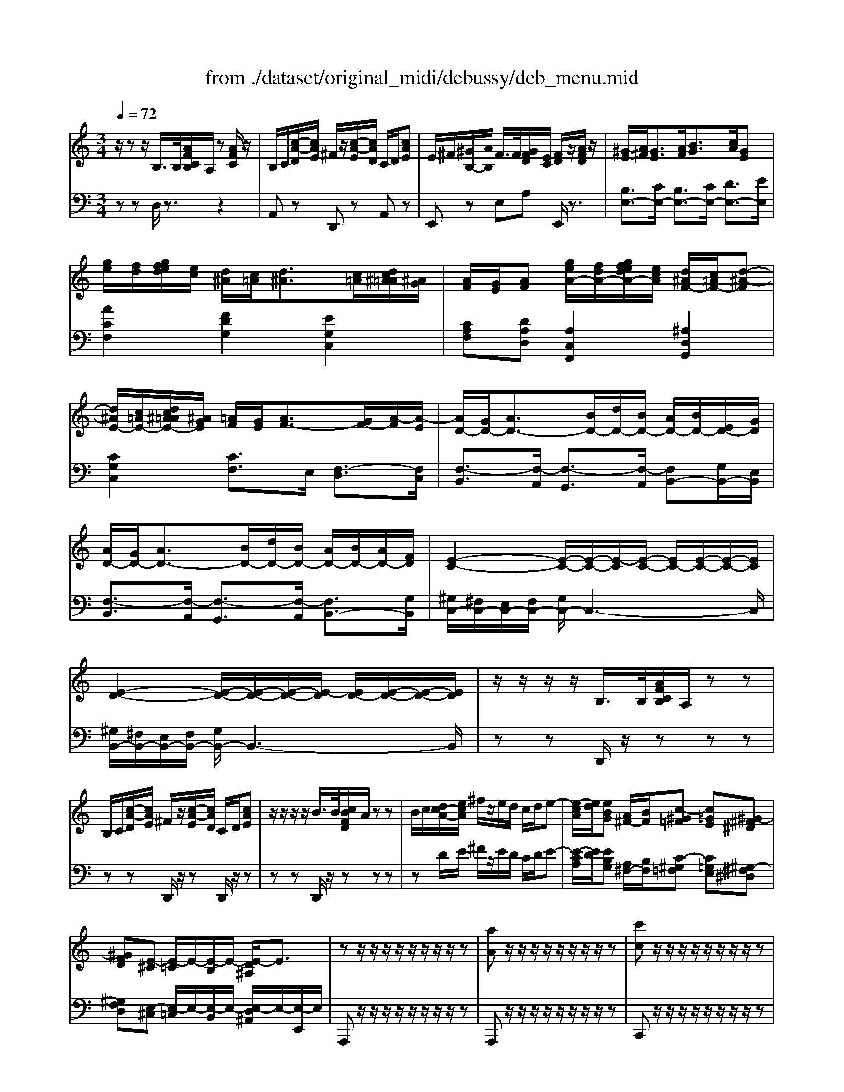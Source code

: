 X: 1
T: from ./dataset/original_midi/debussy/deb_menu.mid
M: 3/4
L: 1/8
Q:1/4=72
K:C % 0 sharps
V:1
%%MIDI program 0
z/2zz/2 B,/2>B,/2[AFCB,]/2A,/2 z[AFC]/2z/2| \
B,/2C/2[c-A-D]/2[cAE]/2 ^F/2z/2[c-A-E]/2[cAD]/2 C/2D/2[cAE]| \
E/2^F/2[^GB,-]/2[AB,]/2 F/2>F/2[GFD]/2[EC]/2 [FD]/2z/2[AFD]/2z/2| \
[^GE]/2[A^F]/2[GE]3/2[AF]/2[BG]3/2[cA]/2[GE]|
[ge]/2[fd]/2[gfed]/2[ec]/2 [d^A]/2[c=A]/2[d^A]3/2[c=A]/2[dc^A=A]/2[^AG]/2| \
[AF]/2[GE]/2[AF] [geA-]/2[fdA-]/2[gfedA-]/2[ecA]/2 [d^AF-]/2[c=AF-]/2[d-^A-F]| \
[d^AE-]/2[c=AE-]/2[dc^A=AE-]/2[^AGE]/2 [=AF]/2[GE]/2[AF-]3/2[GF-]/2[A-F]/2[A-E]/2| \
[AD-]/2[GD-]/2[AD-]3/2[BD-]/2[dD-]/2[BD-]/2 [AD-]/2[BD-]/2[ED-]/2[GD]/2|
[AD-]/2[GD-]/2[AD-]3/2[BD-]/2[dD-]/2[BD-]/2 [AD-]/2[BD-]/2[AD-]/2[FD]/2| \
[E-C-]2 [E-C-]/2[E-C-]/2[E-C]/2[E-C-]/2 [EC-]/2[E-C-]/2[E-C-]/2[EC]/2| \
[E-D-]2 [E-D-]/2[E-D-]/2[E-D-]/2[E-D]/2 [ED-]/2[E-D-]/2[E-D-]/2[ED]/2| \
z/2z/2z/2z/2 B,/2>B,/2[AFCB,]/2A,/2 zz|
B,/2C/2[c-A-D]/2[cAE]/2 ^F/2z/2[c-A-E]/2[cAD]/2 C/2D/2[cAE]| \
z/2z/2z/2z/2 B/2>B/2[cBFD]/2A/2 zz| \
B/2c/2[dc-A-]/2[ecA]/2 ^f/2z/2e/2d/2 c/2d/2e-| \
[e-cA]/2[ed]/2[eBG] [A^F-]/2[BF]/2[c-^G=F] [c=GE][^G-^F^D]|
[^GFD][E-^C] [E-=C]/2E/2-[E-B,]/2E/2- [E-D^A,]/2E3/2| \
zz/2z/2 z/2z/2z/2z/2 z/2z/2z| \
[aA]z/2z/2 z/2z/2z/2z/2 z/2z/2z| \
[c'c]z/2z/2 z/2z/2z/2z/2 z/2z/2z|
[c'c]z/2z/2 z/2z/2z/2z/2 z/2z/2[d^AF]| \
[^d^A-]/2[=dA-]/2[^dA-]3/2[=dA-]/2[^dA-]3/2[=dA-]/2[^d-A]| \
^d/2=d/2^d/2g/2 [=d-G]/2[d-A]/2[d-G]/2[d-E]/2 [d-G]/2[d-A]/2[d-G]/2[dE]/2| \
[dA-]/2[cA-]/2[dA-]3/2[cA-]/2[dA-]3/2[cA-]/2[d-A]|
[d^A-]/2[cA-]/2[dA-]/2[fA]/2 [A-F]/2[A-^D]/2[A-=D]/2[A-^D]/2 [A-F]/2[A-D]/2[A-=D]/2[A-^D-]/2| \
[^A-^D]/2[A-=D]/2[A-C]/2[A^D-]/2 [=A-D]/2[A-=D]/2[A-C]/2[A^D]/2 [G-C]/2[G-^A,]/2[G-=A,]/2[GC-]/2| \
[F-C]/2[F-^A,]/2[F-=A,]/2[F-C]/2 [F-^A,]/2[FD]/2[G-F]/2[GD]/2 [A-G]/2[AF]/2[d-A]/2[dG]/2| \
[^A-^D]/2[A-=D]/2[A-C]/2[A^D-]/2 [=A-D]/2[A-=D]/2[A-C]/2[A^D]/2 [G-C]/2[G-^A,]/2[G-=A,]/2[GC-]/2|
[F-C]/2[F-^A,]/2[F-=A,]/2[F-C]/2 [F-^A,]/2[FD]/2[G-F]/2[GD]/2 [A-G]/2[AF]/2[d-A]/2[dG]/2| \
[e-^A]/2[eG]/2[f-c]/2[f=A]/2 [d-^A]/2[d-G]/2[d-A]/2[dG]/2 [c-A]/2[cG]/2[d-A]/2[dG]/2| \
[g-d]/2[g^A]/2[=a-e]/2[ac]/2 [a-e]/2[ac]/2[e-c]/2[eA]/2 [e-c]/2[e-A]/2[e-c]/2[eA]/2| \
[e-^A]/2[eG]/2[f-c]/2[f=A]/2 [d-^A]/2[d-G]/2[d-A]/2[dG]/2 [c-A]/2[cG]/2[d-A]/2[dG]/2|
[g-d]/2[g^A]/2[=a-e]/2[ac]/2 [a-e]/2[ac]/2[e-c]/2[eA]/2 [e-c]/2[eA]/2[^a-f]/2[ad]/2| \
[^a-f]/2[ad]/2[c'-g]/2[c'e]/2 [c'-g]/2[c'e]/2[=a-e]/2[ac]/2 [a-e]/2[ac]/2[c'-a]/2[c'e]/2| \
[d'-^a]/2[d'e]/2[d'-a]/2[d'f]/2 [d'a]/2d/2[d'a]/2d/2 [d'a]/2c/2[d'a]/2d/2| \
[d'^a]/2g/2[d'a]/2=a/2 [d'^a]/2=a/2[d'^a]/2e/2 [d'a]/2e/2[d'a]/2e/2|
[d'-^a]/2[d'e]/2[d'-a]/2[d'f]/2 [d'a]/2d/2[d'a]/2d/2 [d'a]/2c/2[d'a]/2d/2| \
[e'b]/2e/2[eB]/2E/2 [eA]/2E/2[EA,]/2E,/2 [EB,]/2E,/2[EB,]/2E,/2| \
[EC]/2E,/2[EC]/2E,/2 [ED]/2E,/2[EC]/2E,/2 [FD-B,-][ADB,]| \
[e'b]/2e/2[eB]/2E/2 [eA]/2E/2[EA,]/2E,/2 [EB,]/2E,/2[EB,]/2E,/2|
[EC]/2E,/2[EC]/2E,/2 [ED]/2E,/2[ED]/2E,/2 E/2E,/2E/2E,/2| \
z/2z/2z/2z/2 B/2>B/2[cB]/2A/2 [EC]/2z/2c/2z/2| \
[BE-C-]/2[cEC]/2d/2e/2 ^f/2z/2e/2d/2 c/2d/2e| \
d/2-d/2-d/2-d/2- [bd-]/2[bd-]/2[c'bd-]/2[ad-]/2 d-[c'd-]/2d/2|
[bd-]/2[c'd-]/2[d'd-]/2[e'd-]/2 [^f'd-]/2d/2-[e'd-]/2[d'd-]/2 [c'd-]/2[d'd-]/2[e'-d]| \
[e'b-g-d-]/2[d'b-g-d-]/2[b-bg-d-]/2[bagd]/2 b/2g/2e/2d/2 [e-cG-][e-AG]| \
[eB-G-D-]/2[dB-G-D-]/2[B-BG-D-]/2[BAGD]/2 B/2G/2E/2D/2 [E-C][E-A,]| \
[EG,-]/2[^FG,-]/2[GG,-]/2[AG,-]/2 [EG,-]/2[EG,-]/2[FEG,-]/2[DG,-]/2 [EG,-]/2G,/2-[GG,-]/2G,/2|
[BGD]/2z/2[AEC]/2z4z/2| \
[aA-]/2[gA-]/2[feA-]/2[dcA]/2 [BA-]/2A2c/2B/2d/2| \
[cF-]/2[eF-]/2[dF-]/2[fF-]/2 [eF-]/2[cF-]/2[BF-]/2[GF]/2 [FD][GE]| \
[aA-]/2[gA-]/2[feA-]/2[dcA]/2 [BA-]/2A2c/2B/2d/2|
[cF-]/2[eF-]/2[dF-]/2[fF-]/2 [eF-]/2[cF-]/2[BF-]/2[GF]/2 [FD][AF]| \
[gG-]/2[fG-]/2[^d=dG-]/2[c^AG]/2 [=AG-]/2G2^A/2=A/2c/2| \
[^A^D-]/2[=d^D-]/2[cD-]/2[dD-]/2 [=d^D-]/2[AD-]/2[=AD-]/2[FD]/2 [DC][F=D]| \
[gG-]/2[fG-]/2[^d=dG-]/2[c^AG]/2 [=AG-]/2G2^A/2=A/2c/2|
[^A^D-]/2[=d^D-]/2[cD-]/2[dD-]/2 [=d^D-]/2[AD-]/2[=AD-]/2[FD]/2 [DC][GD]| \
[^FD]3/2[G^DC]/2 [F=D]3/2[G^DC]/2 [F=D][A^DC]| \
[GD^A,][^FD=A,]/2G/2 [ED-G,-]2 [DG,-]/2[^CG,-]/2[B,G,-]/2[CG,]/2| \
[^FDA,][AC] [cFE]2 [BGD][dBF]|
[^fBA]2 [eB-G][dBF] [B-G-E]/2[BGD]/2[G-E-^C]/2[GEB,]/2| \
[^FD]3/2[G^DC]/2 [F=D]3/2[G^DC]/2 [F=D][A^DC]| \
[GDB,][^FDA,]/2G/2 [EDG,][BGE] [AF^C][GEB,]| \
[^F^C^A,][dBF] [cGE][BFD] [=AG-E-][aGE]|
[a-^fd]3/2[a-g^d]/2 [a-f=d]3/2[a-g^d]/2 [af=d][a^dc]| \
[gd^A][^fd=A]/2g/2 [edG]2 [ge^A]2| \
[^fdA-][aA] [c'fc]2 [BG-][dG-]| \
[^fG-]2 [eG-][dG] [BG][GE]|
[^FDB,]2 [E^C^G,][DB,F,] [CB,=F,][G-CB,-]| \
[^GD-B,-][^FD-B,-]/2[AGD-B,-]/2 [FD-B,-][ED-B,-]2[FDB,]| \
[^fd^G-]2 [e^cG-][dBG] [cBG][g-cB-]| \
[^gd-B-][^fd-B-] [gd-B-][ad-B-] [fd-B-][gdB]|
[^A,G,^D,]3/2[d-A-]/2 [agdA]2 [A,-G,-D,-]2| \
[^A,G,^D,]3/2[d-A-]/2 [agdA]2 [A,-G,-D,-]2| \
[^A,G,-^D,-]/2[CG,D,]/2=D/2^D/2 C/2>C/2[=DC]/2A,/2 zz| \
D/2^D/2F/2G/2 =D/2>D/2[^D=D]/2C/2 ^A,/2C/2D|
[^D^C-]/2[FC-]/2[GC-]/2[^GC]/2 F/2>F/2[=GF]/2D/2 zz| \
[G^C-]/2[^GC-]/2[^AC-]/2[=c^C-]/2 [=GC-]/2[FC]/2^D/2C/2 D/2F/2G| \
[G^C-]/2[^GC-]/2[^AC-]/2[=c^C-]/2 [=GC-]/2[FC]/2^D/2C/2 D/2F/2G| \
[^G^C-]/2[AC-]/2[BC-]/2[cC-]/2 [GC-]/2[^FC]/2E/2^D/2 E/2F/2G-|
[^GD-]/2[AD-]/2[BD-]/2[^cD-]/2 [GD-]/2[AD]/2B/2c/2 d/2e/2^f/2g/2| \
a/2-[a-^c]/2[ad]/2a/2 ^g/2-[g-B]/2[gd]/2g/2 ^f/2-[f-B]/2[fd]/2f/2| \
e/2-[e-A]/2[e^c]/2e/2- [e-c]/2[eA]/2[^f-c]/2[fA]/2 [a-f]/2[ac]/2[c'-a]/2[c'f]/2| \
a/2-[a-^c]/2[ad]/2a/2 ^g/2-[g-B]/2[gd]/2g/2 ^f/2-[f-B]/2[fd]/2f/2|
e/2-[e-A]/2[e^c]/2e/2- [e-c]/2[eA]/2[^f-c]/2[fA]/2 [a-f]/2[ac]/2[c'-a]/2[c'f]/2| \
[e-^c-E]/2[ec^F]/2[c-A]/2[cF]/2 [c-A]/2[c-F]/2[c-A]/2[cF]/2 [A-F]/2[AD]/2[c-A]/2[cD]/2| \
[B-^G]/2[BD]/2[BG]/2[AF]/2 [B-G]/2[B-D]/2[B-G]/2[BD]/2 G/2-[GD]/2[B-G]/2[BD]/2| \
[e-^c-E]/2[ec^F]/2[c-A]/2[cF]/2 [c-A]/2[c-F]/2[c-A]/2[cF]/2 [A-F]/2[AD]/2[c-A]/2[cD]/2|
[d-B]/2[d-^F]/2[d-B]/2[d-F]/2 [d-B]/2[d-F]/2[d-B]/2[dF]/2 [B-F]/2[BD]/2[d-B]/2[dF]/2| \
[^f-d]/2[fB]/2[d-F]/2[dB]/2 d/2-[d-B]/2[d-F]/2[dB]/2 [e-^c]/2[eB]/2[f-d]/2[fB]/2| \
[^g-f]/2[gB-]/2[gfB-]/2[^f^dB]/2 [g-=f]/2[gB]/2[f-^c]/2[fB]/2 [^f-d]/2[fB]/2[g-=f]/2[gB]/2| \
[a-^f]/2[a^c]/2[f-c]/2[fA]/2 [f-c]/2[f-A]/2[f-c]/2[fA]/2 [a-f]/2[ac]/2[c'-a]/2[c'f]/2|
[d'-a^f]/2[d'-d]/2[d'-af]/2[d'-d]/2 [d'-af]/2[d'-d]/2[d'-af]/2[d'-d]/2 [d'-af]/2[d'-d]/2[d'-af]/2[d'-d]/2| \
[d'-a^f]/2[d'-d]/2[d'-af]/2[d'd]/2 [e'-d'a]/2[e'-e]/2[e'-d'a]/2[e'e]/2 [f'-d'a]/2[f'-f]/2[f'-d'a]/2[f'f]/2| \
[^f'-d'a]/2[f'-f]/2[f'-d'a]/2[f'-f]/2 [f'-d'a]/2[f'-f]/2[f'-d'a]/2[f'-f]/2 [f'-d'a]/2[f'-f]/2[f'-d'a]/2[f'-f]/2| \
[^f'-d'a]/2[f'-f]/2[f'-d'a]/2[f'f]/2 [d'-af]/2[d'-d]/2[d'-af]/2[d'd]/2 [f'-d'b]/2[f'-f]/2[f'-d'b]/2[f'f]/2|
[a'e'a]/2z/2[AE]/2D/2 z[AE]/2z3/2[bgB]/2z/2| \
[c'gc]/2z/2[cG]/2F/2 z[cG]/2z3/2[bgB]/2z/2| \
[aeA]/2z/2[AE]/2E/2 z[AE]/2z3/2[bgB]/2z/2| \
[c'gc]/2z/2[cG]/2F/2 z[cG]/2z3/2[bgB]/2z/2|
[bgB]/2z4z3/2| \
E2 z/2z/2z/2z/2 z/2z/2z/2z/2| \
a''z4z| \
A,/2
V:2
%%clef bass
%%MIDI program 0
zz D,/2z3/2 z2| \
A,,z D,,z A,,z| \
E,,z E,A, E,,/2z3/2| \
[B,E,-]3/2[CE,-]/2 [B,E,-]3/2[CE,-]/2 [DE,-]3/2[EE,]/2|
[ACF,]2 [FDG,]2 [EG,C,]2| \
[CA,F,][DA,D,] [A,C,F,,]2 [^A,D,G,,]2| \
[CG,C,]2 [CF,]3/2E,/2 [F,-D,]3/2[F,C,]/2| \
[F,-B,,]3/2[F,-A,,]/2 [F,-G,,]3/2[F,-A,,]/2 [F,B,,-][G,B,,-]/2[E,B,,]/2|
[F,-B,,]3/2[F,-A,,]/2 [F,-G,,]3/2[F,-A,,]/2 [F,B,,-]3/2[G,B,,]/2| \
[^G,C,-]/2[^F,C,-]/2[E,C,-]/2[F,C,-]/2 [G,C,-]/2C,3-C,/2| \
[^G,B,,-]/2[^F,B,,-]/2[E,B,,-]/2[F,B,,-]/2 [G,B,,-]/2B,,3-B,,/2| \
zz D,,/2z/2z zz|
zz D,,/2z/2z D,,/2z/2z| \
zz D,,/2z/2z zz| \
zD/2E/2 ^F/2z/2E/2D/2 C/2D/2E-| \
[E-CA,]/2[ED]/2[EB,G,] [A,^F,-]/2[B,F,]/2[C-^G,=F,] [C=G,E,][^G,-^F,^D,]|
[^G,F,D,][E,-^C,] [E,-=C,]/2E,/2-[E,-B,,]/2E,/2- [E,-D,^A,,]/2E,/2-[E,-E,,]/2E,/2| \
A,,,z/2z/2 z/2z/2z/2z/2 z/2z/2z| \
A,,,z/2z/2 z/2z/2z/2z/2 z/2z/2z| \
C,,z/2z/2 z/2z/2z/2z/2 z/2z/2z|
C,,z/2z/2 z/2z/2z/2z/2 z/2z/2^A,| \
[G^D]3/2[F^A,]/2 [GD]3/2[=AF]/2 [GD]3/2[F^A,]/2| \
[GA,]2 [A,D,]4| \
[FD]3/2[EA,]/2 [FD]3/2[GE]/2 [FD]3/2[EA,]/2|
[FG,]2 [G,-C,]4| \
[G,F,,-]2 [F,F,,-]2 [^D,F,,-]2| \
[D,F,,-]3[F,F,,-] [G,F,,-][^A,F,,]| \
F,,2- [F,F,,-]2 [^D,F,,-]2|
[D,F,,-]3[F,F,,-] [G,F,,-][^A,F,,]| \
G,,-[FCA,G,,-] [D-^A,-G,-G,,][DA,G,F,,] E,,D,,| \
C,,-[AECC,,-] [AECC,,-][ECA,C,,-] [ECA,C,,]2| \
G,,-[FCA,G,,-] [D-^A,-G,-G,,][DA,G,F,,] E,,D,,|
C,,-[AECC,,-] [AECC,,-][ECA,C,,-] [ECA,C,,-][^AFDC,,-]| \
[^AFDC,,-][cGEC,,-] [cGEC,,-][=AECC,,-] [AECC,,-][cAEC,,]| \
[F,,-^A,,,-][FF,,-A,,,-] [DA,-G,-F,,-A,,,-]2 [CA,-G,-F,,-A,,,-][DA,G,F,,A,,,]| \
[GD-^A,-][=AD-^A,-] [=AD-^A,-][ED-A,-] [EDA,]2|
[F,,-^A,,,-][FF,,-A,,,-] [DA,-F,-F,,-A,,,-]2 [CA,-F,-F,,-A,,,-][DA,F,F,,A,,,]| \
[E,,E,,,]2 [F,,F,,,]2 [G,,G,,,]2| \
[A,,A,,,]2 [B,,B,,,][A,,A,,,] [G,,G,,,][F,,F,,,]| \
[E,,E,,,]2 [F,,F,,,]2 [G,,G,,,]2|
[A,,A,,,]2 [B,,B,,,]2 [C,C,,]2| \
[A,,D,,]/2z3z/2 [^F,A,,D,,-]/2D,,/2z| \
[A,,D,,]/2z3/2 z2 z2| \
[FD-C-]6|
[^FD-C-]2 [ADC]2 D,/2z3/2| \
[BDG,-]G,/2z2z/2 [EG,C,]2| \
[B,D,G,,-]G,,/2z2z/2 [C,-A,,][C,-^F,,]| \
[C,E,,-]4 [B,,E,,]2|
[A,,A,,,]z A,/2z/2E,/2z/2 A,,/2z/2G,,/2z/2| \
[F,,-F,,,-]2 [F,,-F,,,-]/2[GF,,-F,,,-]/2[FEF,,-F,,,-]/2[DCF,,-F,,,-]/2 [B,A,-F,,-F,,,-]/2[A,F,,-F,,,-]/2[G,F,,F,,,]| \
A,B, CD B,A,/2G,/2| \
[F,,-F,,,-]2 [F,,-F,,,-]/2[GF,,-F,,,-]/2[FEF,,-F,,,-]/2[DCF,,-F,,,-]/2 [B,A,-F,,-F,,,-]/2[A,F,,-F,,,-]/2[G,F,,F,,,]|
A,B, CD A,G,/2F,/2| \
[^D,,-D,,,-]2 [D,,-D,,,-]/2[FD,,-D,,,-]/2[D=D^D,,-D,,,-]/2[C^A,D,,-D,,,-]/2 [=A,G,-D,,-D,,,-]/2[G,D,,-D,,,-]/2[F,D,,D,,,]| \
G,A, ^A,C =A,G,/2F,/2| \
[^D,,-D,,,-]2 [D,,-D,,,-]/2[FD,,-D,,,-]/2[D=D^D,,-D,,,-]/2[C^A,D,,-D,,,-]/2 [=A,G,-D,,-D,,,-]/2[G,D,,-D,,,-]/2[F,D,,D,,,]|
G,A, ^A,C =A,^A,/2C/2| \
[A,D,]3/2A,,/2 [A,D,]3/2A,,/2 [A,D,]^F,,| \
G,,A,, ^A,,2 =A,,2| \
D,4 [B,D,G,,]2|
[G,B,,E,,-]4 [A,,-E,,]/2A,,3/2| \
[A,D,]3/2A,,/2 [A,D,]3/2A,,/2 [A,D,]^F,,| \
G,,A,, B,,^C, D,E,| \
^F,G, A,B, ^C2|
[AD]/2z/2A,/2z/2 D,/2z/2A,/2z/2 D/2z/2[A^DC^F,]| \
[GD^A,G,][^FD=A,] [ED^A,]2 [GE^C]2| \
[^F-D-]2 [FDA,]2 [B,-G,]2| \
[B,E,-A,,-]4 [^CE,A,,]2|
^G,,2 A,,B,, ^C,^D,/2F,/2| \
^F,2 ^G,2 A,2| \
B,2 ^CD EF| \
^F6|
[^A,,A,,,]3/2[A,-G,-]/2 [G-^D-A,G,-]3/2[GDG,]/2 A,,2-| \
[^A,,A,,,]3/2[A,-G,-]/2 [G-^D-A,G,-]3/2[GDG,]/2 A,,2-| \
[^A,,A,,,]z [G,^D,]z [dcG]/2z3/2| \
[^A,,A,,,]z [A,G,D,]z [dAG]/2z3/2|
[G,^A,,-]2 [^G,A,,-]2 A,,2| \
[^D,^A,,]2 [d^c]z D,2-| \
[^D,^A,,]2 [d^c]z D,2| \
[E,^F,,]2 [e^c]z E,2-|
[E,E,,]z [ed]z E,3/2-[E,E,,]/2| \
[AD^C]2 [^GDB,]2 [^FDG,]2| \
[E-^C-A,-]2 [ECA,E,,-][^FCA,E,,-] [AFCE,,-][cAFE,,]| \
[AD^C]2 [^GDB,]2 [^FDG,]2|
[E-^C-A,-]2 [ECA,E,,-][^F,E,,-] [A,E,,-][CE,,]| \
[A,,-D,,-][^CA,,-D,,-] [CA,^F,A,,-D,,-]2 [A,,A,,D,,]2| \
[^G,,-G,,,-][B,G,G,,-G,,,-]/2[A,F,G,,G,,,]/2 [B,G,D,]2 G,,2| \
[A,,-D,,-][^CA,,D,,] [CA,^F,]2 A,,2|
[B,,B,,,]2 [DB,^F,]2 [A,,A,,,]2| \
[^G,,-G,,,-][DG,,G,,,] [DB,-G,-]2 [E^CB,-G,-][^FDB,G,]| \
[^C,-C,,-][^GFC,-C,,-]/2[^F^DC,C,,]/2 [G=FB,-][FCB,-] [^FDB,-][G=FB,]| \
[^C,-^F,,-][FC,F,,] [FCA,]2 [CA,F,]2|
[A,,-D,,-][A,^F,D,A,,-D,,-] [DA,F,A,,-D,,-]2 [FDA,A,,-D,,-][AFDA,,D,,]| \
[A^FD]6| \
[B,,-B,,,-][A,^F,D,B,,-B,,,-] [DA,F,B,,-B,,,-]2 [FDA,B,,-B,,,-][AFDB,,B,,,]| \
[A^FD]2 z2 [BFDB,]/2z3/2|
[A,,E,,A,,,]/2z/2[CA,]/2[B,E,]/2 z[CA,]/2z3/2[G,D,G,,]/2z/2| \
[C,G,,C,,]/2z/2[EC]/2[DG,]/2 z[EC]/2z3/2[G,D,G,,]/2z/2| \
[A,E,A,,]/2z/2[CA,]/2[B,E,]/2 z[CA,]/2z3/2[G,D,G,,]/2z/2| \
[C,G,,C,,]/2z/2[EC]/2[DG,]/2 z[EC]/2z3/2[EB,E,]/2z/2|
[EB,E,]/2z3/2 E,,z E,z| \
z2 C,,z B,,,z| \
A,,,z4z| \
[A,,A,,,]/2
